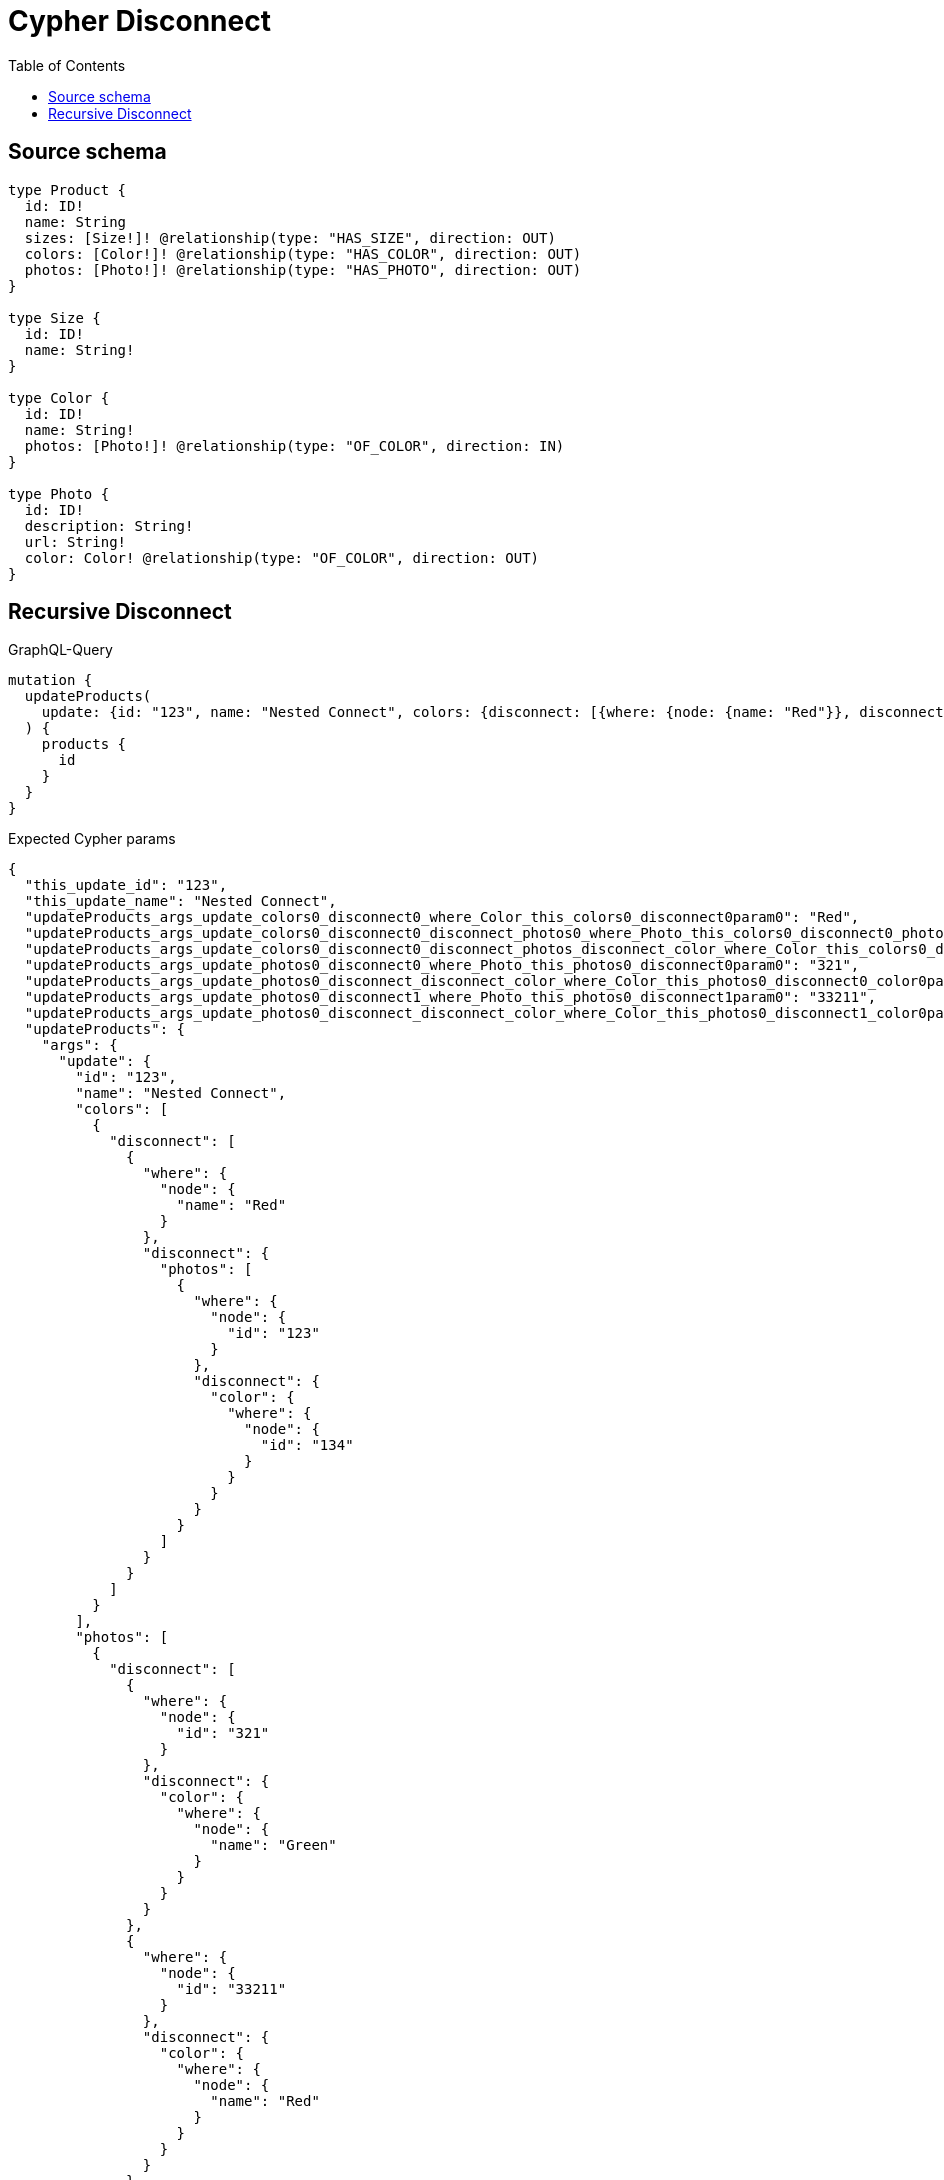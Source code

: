 :toc:

= Cypher Disconnect

== Source schema

[source,graphql,schema=true]
----
type Product {
  id: ID!
  name: String
  sizes: [Size!]! @relationship(type: "HAS_SIZE", direction: OUT)
  colors: [Color!]! @relationship(type: "HAS_COLOR", direction: OUT)
  photos: [Photo!]! @relationship(type: "HAS_PHOTO", direction: OUT)
}

type Size {
  id: ID!
  name: String!
}

type Color {
  id: ID!
  name: String!
  photos: [Photo!]! @relationship(type: "OF_COLOR", direction: IN)
}

type Photo {
  id: ID!
  description: String!
  url: String!
  color: Color! @relationship(type: "OF_COLOR", direction: OUT)
}
----
== Recursive Disconnect

.GraphQL-Query
[source,graphql]
----
mutation {
  updateProducts(
    update: {id: "123", name: "Nested Connect", colors: {disconnect: [{where: {node: {name: "Red"}}, disconnect: {photos: [{where: {node: {id: "123"}}, disconnect: {color: {where: {node: {id: "134"}}}}}]}}]}, photos: {disconnect: [{where: {node: {id: "321"}}, disconnect: {color: {where: {node: {name: "Green"}}}}}, {where: {node: {id: "33211"}}, disconnect: {color: {where: {node: {name: "Red"}}}}}]}}
  ) {
    products {
      id
    }
  }
}
----

.Expected Cypher params
[source,json]
----
{
  "this_update_id": "123",
  "this_update_name": "Nested Connect",
  "updateProducts_args_update_colors0_disconnect0_where_Color_this_colors0_disconnect0param0": "Red",
  "updateProducts_args_update_colors0_disconnect0_disconnect_photos0_where_Photo_this_colors0_disconnect0_photos0param0": "123",
  "updateProducts_args_update_colors0_disconnect0_disconnect_photos_disconnect_color_where_Color_this_colors0_disconnect0_photos0_color0param0": "134",
  "updateProducts_args_update_photos0_disconnect0_where_Photo_this_photos0_disconnect0param0": "321",
  "updateProducts_args_update_photos0_disconnect_disconnect_color_where_Color_this_photos0_disconnect0_color0param0": "Green",
  "updateProducts_args_update_photos0_disconnect1_where_Photo_this_photos0_disconnect1param0": "33211",
  "updateProducts_args_update_photos0_disconnect_disconnect_color_where_Color_this_photos0_disconnect1_color0param0": "Red",
  "updateProducts": {
    "args": {
      "update": {
        "id": "123",
        "name": "Nested Connect",
        "colors": [
          {
            "disconnect": [
              {
                "where": {
                  "node": {
                    "name": "Red"
                  }
                },
                "disconnect": {
                  "photos": [
                    {
                      "where": {
                        "node": {
                          "id": "123"
                        }
                      },
                      "disconnect": {
                        "color": {
                          "where": {
                            "node": {
                              "id": "134"
                            }
                          }
                        }
                      }
                    }
                  ]
                }
              }
            ]
          }
        ],
        "photos": [
          {
            "disconnect": [
              {
                "where": {
                  "node": {
                    "id": "321"
                  }
                },
                "disconnect": {
                  "color": {
                    "where": {
                      "node": {
                        "name": "Green"
                      }
                    }
                  }
                }
              },
              {
                "where": {
                  "node": {
                    "id": "33211"
                  }
                },
                "disconnect": {
                  "color": {
                    "where": {
                      "node": {
                        "name": "Red"
                      }
                    }
                  }
                }
              }
            ]
          }
        ]
      }
    }
  }
}
----

.Expected Cypher output
[source,cypher]
----
MATCH (this:Product)


SET this.id = $this_update_id
SET this.name = $this_update_name
WITH this
CALL {
WITH this
OPTIONAL MATCH (this)-[this_colors0_disconnect0_rel:HAS_COLOR]->(this_colors0_disconnect0:Color)
WHERE this_colors0_disconnect0.name = $updateProducts_args_update_colors0_disconnect0_where_Color_this_colors0_disconnect0param0
CALL {
	WITH this_colors0_disconnect0, this_colors0_disconnect0_rel, this
	WITH collect(this_colors0_disconnect0) as this_colors0_disconnect0, this_colors0_disconnect0_rel, this
	UNWIND this_colors0_disconnect0 as x
	DELETE this_colors0_disconnect0_rel
}
CALL {
WITH this, this_colors0_disconnect0
OPTIONAL MATCH (this_colors0_disconnect0)<-[this_colors0_disconnect0_photos0_rel:OF_COLOR]-(this_colors0_disconnect0_photos0:Photo)
WHERE this_colors0_disconnect0_photos0.id = $updateProducts_args_update_colors0_disconnect0_disconnect_photos0_where_Photo_this_colors0_disconnect0_photos0param0
CALL {
	WITH this_colors0_disconnect0_photos0, this_colors0_disconnect0_photos0_rel, this_colors0_disconnect0
	WITH collect(this_colors0_disconnect0_photos0) as this_colors0_disconnect0_photos0, this_colors0_disconnect0_photos0_rel, this_colors0_disconnect0
	UNWIND this_colors0_disconnect0_photos0 as x
	DELETE this_colors0_disconnect0_photos0_rel
}
CALL {
WITH this, this_colors0_disconnect0, this_colors0_disconnect0_photos0
OPTIONAL MATCH (this_colors0_disconnect0_photos0)-[this_colors0_disconnect0_photos0_color0_rel:OF_COLOR]->(this_colors0_disconnect0_photos0_color0:Color)
WHERE this_colors0_disconnect0_photos0_color0.id = $updateProducts_args_update_colors0_disconnect0_disconnect_photos_disconnect_color_where_Color_this_colors0_disconnect0_photos0_color0param0
CALL {
	WITH this_colors0_disconnect0_photos0_color0, this_colors0_disconnect0_photos0_color0_rel, this_colors0_disconnect0_photos0
	WITH collect(this_colors0_disconnect0_photos0_color0) as this_colors0_disconnect0_photos0_color0, this_colors0_disconnect0_photos0_color0_rel, this_colors0_disconnect0_photos0
	UNWIND this_colors0_disconnect0_photos0_color0 as x
	DELETE this_colors0_disconnect0_photos0_color0_rel
}
RETURN count(*) AS disconnect_this_colors0_disconnect0_photos0_color_Color
}
RETURN count(*) AS disconnect_this_colors0_disconnect0_photos_Photo
}
RETURN count(*) AS disconnect_this_colors0_disconnect_Color
}
WITH this
CALL {
WITH this
OPTIONAL MATCH (this)-[this_photos0_disconnect0_rel:HAS_PHOTO]->(this_photos0_disconnect0:Photo)
WHERE this_photos0_disconnect0.id = $updateProducts_args_update_photos0_disconnect0_where_Photo_this_photos0_disconnect0param0
CALL {
	WITH this_photos0_disconnect0, this_photos0_disconnect0_rel, this
	WITH collect(this_photos0_disconnect0) as this_photos0_disconnect0, this_photos0_disconnect0_rel, this
	UNWIND this_photos0_disconnect0 as x
	DELETE this_photos0_disconnect0_rel
}
CALL {
WITH this, this_photos0_disconnect0
OPTIONAL MATCH (this_photos0_disconnect0)-[this_photos0_disconnect0_color0_rel:OF_COLOR]->(this_photos0_disconnect0_color0:Color)
WHERE this_photos0_disconnect0_color0.name = $updateProducts_args_update_photos0_disconnect_disconnect_color_where_Color_this_photos0_disconnect0_color0param0
CALL {
	WITH this_photos0_disconnect0_color0, this_photos0_disconnect0_color0_rel, this_photos0_disconnect0
	WITH collect(this_photos0_disconnect0_color0) as this_photos0_disconnect0_color0, this_photos0_disconnect0_color0_rel, this_photos0_disconnect0
	UNWIND this_photos0_disconnect0_color0 as x
	DELETE this_photos0_disconnect0_color0_rel
}
RETURN count(*) AS disconnect_this_photos0_disconnect0_color_Color
}
RETURN count(*) AS disconnect_this_photos0_disconnect_Photo
}
WITH this
CALL {
WITH this
OPTIONAL MATCH (this)-[this_photos0_disconnect1_rel:HAS_PHOTO]->(this_photos0_disconnect1:Photo)
WHERE this_photos0_disconnect1.id = $updateProducts_args_update_photos0_disconnect1_where_Photo_this_photos0_disconnect1param0
CALL {
	WITH this_photos0_disconnect1, this_photos0_disconnect1_rel, this
	WITH collect(this_photos0_disconnect1) as this_photos0_disconnect1, this_photos0_disconnect1_rel, this
	UNWIND this_photos0_disconnect1 as x
	DELETE this_photos0_disconnect1_rel
}
CALL {
WITH this, this_photos0_disconnect1
OPTIONAL MATCH (this_photos0_disconnect1)-[this_photos0_disconnect1_color0_rel:OF_COLOR]->(this_photos0_disconnect1_color0:Color)
WHERE this_photos0_disconnect1_color0.name = $updateProducts_args_update_photos0_disconnect_disconnect_color_where_Color_this_photos0_disconnect1_color0param0
CALL {
	WITH this_photos0_disconnect1_color0, this_photos0_disconnect1_color0_rel, this_photos0_disconnect1
	WITH collect(this_photos0_disconnect1_color0) as this_photos0_disconnect1_color0, this_photos0_disconnect1_color0_rel, this_photos0_disconnect1
	UNWIND this_photos0_disconnect1_color0 as x
	DELETE this_photos0_disconnect1_color0_rel
}
RETURN count(*) AS disconnect_this_photos0_disconnect1_color_Color
}
RETURN count(*) AS disconnect_this_photos0_disconnect_Photo
}

RETURN collect(DISTINCT this { .id }) AS data
----

'''


